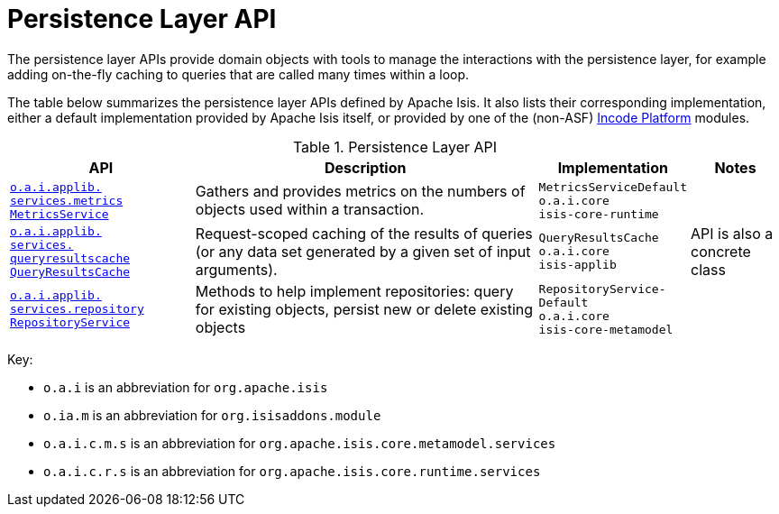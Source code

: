 = Persistence Layer API
:Notice: Licensed to the Apache Software Foundation (ASF) under one or more contributor license agreements. See the NOTICE file distributed with this work for additional information regarding copyright ownership. The ASF licenses this file to you under the Apache License, Version 2.0 (the "License"); you may not use this file except in compliance with the License. You may obtain a copy of the License at. http://www.apache.org/licenses/LICENSE-2.0 . Unless required by applicable law or agreed to in writing, software distributed under the License is distributed on an "AS IS" BASIS, WITHOUT WARRANTIES OR  CONDITIONS OF ANY KIND, either express or implied. See the License for the specific language governing permissions and limitations under the License.
:page-partial:


The persistence layer APIs provide domain objects with tools to manage the interactions with the persistence layer, for example adding on-the-fly caching to queries that are called many times within a loop.


The table below summarizes the persistence layer APIs defined by Apache Isis.
It also lists their corresponding implementation, either a default implementation provided by Apache Isis itself, or provided by one of the (non-ASF) link:https://platform.incode.org[Incode Platform^] modules.


.Persistence Layer API
[cols="2,4a,1,1", options="header"]
|===

|API
|Description
|Implementation
|Notes


|xref:refguide:applib-svc:MetricsService.adoc[`o.a.i.applib.` +
`services.metrics` +
`MetricsService`]
|Gathers and provides metrics on the numbers of objects used within a transaction.
|`MetricsServiceDefault` +
``o.a.i.core`` +
``isis-core-runtime``
|


|xref:refguide:applib-svc:QueryResultsCache.adoc[`o.a.i.applib.` +
`services.` +
`queryresultscache` +
`QueryResultsCache`]
|Request-scoped caching of the results of queries (or any data set generated by a given set of input arguments).
|`QueryResultsCache` +
``o.a.i.core`` +
``isis-applib``
|API is also a concrete class



|xref:refguide:applib-svc:RepositoryService.adoc[`o.a.i.applib.` +
`services.repository` +
`RepositoryService`]
|Methods to help implement repositories: query for existing objects, persist new or delete existing objects
|`RepositoryService-` +
``Default`` +
``o.a.i.core`` +
``isis-core-metamodel``
|







|===




Key:

* `o.a.i` is an abbreviation for `org.apache.isis`
* `o.ia.m` is an abbreviation for `org.isisaddons.module`
* `o.a.i.c.m.s` is an abbreviation for `org.apache.isis.core.metamodel.services`
* `o.a.i.c.r.s` is an abbreviation for `org.apache.isis.core.runtime.services`



